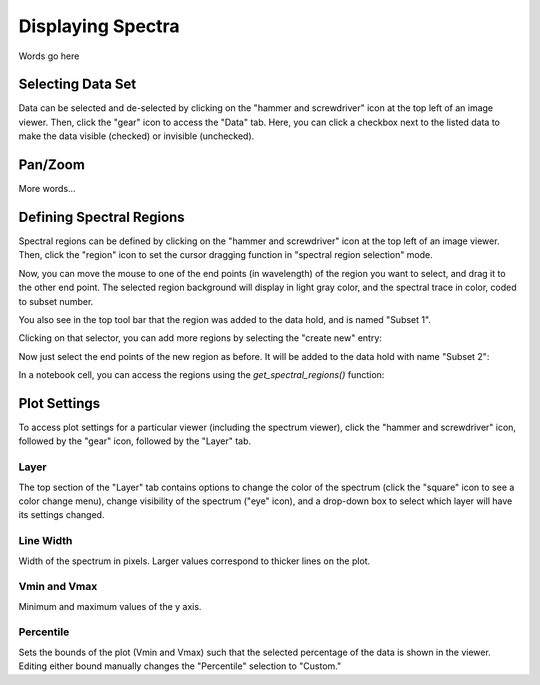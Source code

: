 ******************
Displaying Spectra
******************

Words go here



Selecting Data Set
==================

Data can be selected and de-selected by clicking on the "hammer and screwdriver" icon at the top left of an image viewer. Then, click the "gear" icon to access the "Data" tab. Here, you can click a checkbox next to the listed data to make the data visible (checked) or invisible (unchecked).

.. image:: img/spec_viewer_with_data.png

.. image:: img/data_tab.png

Pan/Zoom
========

More words...

Defining Spectral Regions
=========================

Spectral regions can be defined by clicking on the "hammer and screwdriver" icon at the top left of an image
viewer. Then, click the "region" icon to set the cursor dragging function in "spectral region selection" mode.

.. image:: img/spectral_region_1.png

Now, you can move the mouse to one of the end points (in wavelength) of the region you want to select, and drag
it to the other end point. The selected region background will display in light gray color, and the spectral trace
in color, coded to subset number.

You also see in the top tool bar that the region was added to the data hold, and is named "Subset 1".

.. image:: img/spectral_region_2.png

Clicking on that selector, you can add more regions by selecting the "create new" entry:

.. image:: img/spectral_region_3.png

Now just select the end points of the new region as before. It will be added to the data hold with name "Subset 2":

.. image:: img/spectral_region_4.png

In a notebook cell, you can access the regions using the `get_spectral_regions()` function:

.. image:: img/spectral_region_5.png


Plot Settings
=============

To access plot settings for a particular viewer (including the spectrum viewer), click the "hammer and screwdriver" icon, followed by the "gear" icon, followed by the "Layer" tab.

.. image:: img/specviz_plot_settings.png

Layer
-----

The top section of the "Layer" tab contains options to change the color of the spectrum (click the "square" icon to see a color change menu), change visibility of the spectrum ("eye" icon), and a drop-down box to select which layer will have its settings changed.

Line Width
----------

Width of the spectrum in pixels. Larger values correspond to thicker lines on the plot.

Vmin and Vmax
-------------

Minimum and maximum values of the y axis.

Percentile
----------

Sets the bounds of the plot (Vmin and Vmax) such that the selected percentage of the data is shown in the viewer. Editing either bound manually changes the "Percentile" selection to "Custom."
